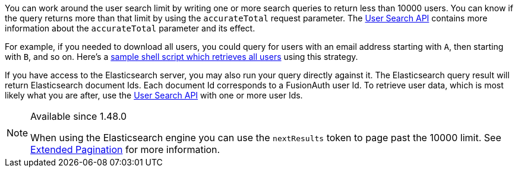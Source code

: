 You can work around the user search limit by writing one or more search queries to return less than 10000 users. You can know if the query returns more than that limit by using the `accurateTotal` request parameter. The link:/docs/v1/tech/apis/users#search-for-users[User Search API] contains more information about the `accurateTotal` parameter and its effect.

For example, if you needed to download all users, you could query for users with an email address starting with `A`, then starting with `B`, and so on. Here's a https://github.com/FusionAuth/fusionauth-example-full-user-search[sample shell script which retrieves all users] using this strategy.

If you have access to the Elasticsearch server, you may also run your query directly against it. The Elasticsearch query result will return Elasticsearch document Ids. Each document Id corresponds to a FusionAuth user Id. To retrieve user data, which is most likely what you are after, use the link:/docs/v1/tech/apis/users#search-for-users[User Search API] with one or more user Ids.

[NOTE.since]
====
Available since 1.48.0

When using the Elasticsearch engine you can use the `nextResults` token to page past the 10000 limit. See link:docs/v1/tech/core-concepts/search#extended-pagination[Extended Pagination] for more information.
====